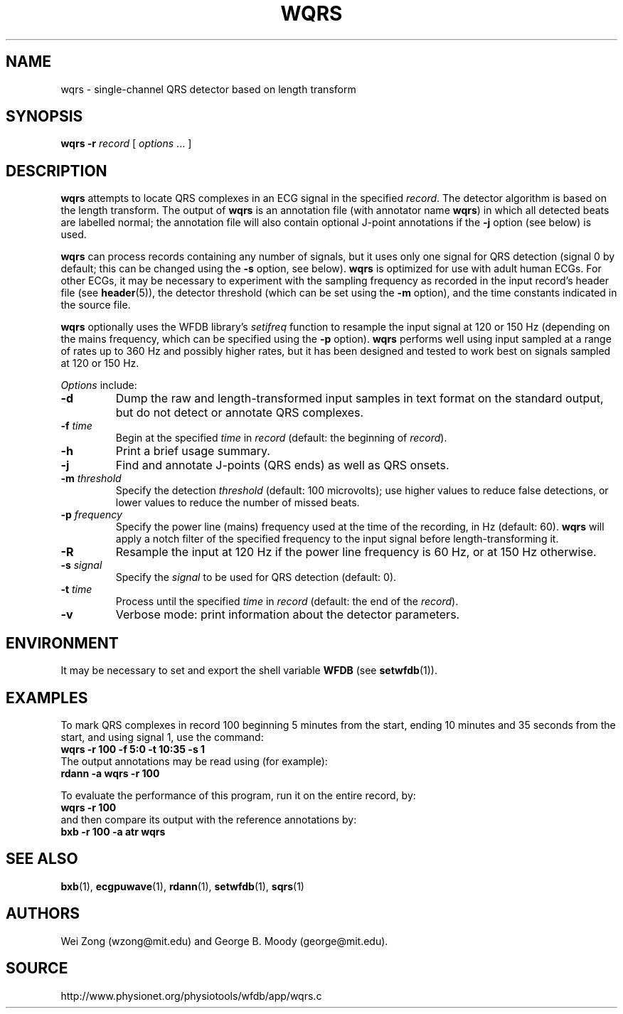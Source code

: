 .TH WQRS 1 "22 November 2002" "WFDB 10.3.0" "WFDB Applications Guide"
.SH NAME
wqrs \- single-channel QRS detector based on length transform
.SH SYNOPSIS
\fBwqrs -r\fR \fIrecord\fR [ \fIoptions\fR ... ]
.SH DESCRIPTION
.PP
\fBwqrs\fR attempts to locate QRS complexes in an ECG signal in the
specified \fIrecord\fR.  The detector algorithm is based on the length
transform.  The output of \fBwqrs\fR is an annotation file (with
annotator name \fBwqrs\fR) in which all detected beats are labelled
normal; the annotation file will also contain optional J-point
annotations if the \fB-j\fR option (see below) is used.
.PP
\fBwqrs\fR can process records containing any number of signals, but
it uses only one signal for QRS detection (signal 0 by default; this
can be changed using the \fB-s\fR option, see below).  \fBwqrs\fR is
optimized for use with adult human ECGs.  For other ECGs, it may be
necessary to experiment with the sampling frequency as recorded in the
input record's header file (see \fBheader\fR(5)), the detector threshold
(which can be set using the \fB-m\fR option), and the time constants
indicated in the source file.
.PP
\fBwqrs\fR optionally uses the WFDB library's \fIsetifreq\fR function
to resample the input signal at 120 or 150 Hz (depending on the mains
frequency, which can be specified using the \fB-p\fR option).  \fBwqrs\fR
performs well using input sampled at a range of rates up to 360 Hz and
possibly higher rates, but it has been designed and tested to work best
on signals sampled at 120 or 150 Hz.
.PP
\fIOptions\fR include:
.TP
\fB-d\fR
Dump the raw and length-transformed input samples in text format on the
standard output, but do not detect or annotate QRS complexes.
.TP
\fB-f\fR \fItime\fR
Begin at the specified \fItime\fR in \fIrecord\fR (default: the beginning of
\fIrecord\fR).
.TP
\fB-h\fR
Print a brief usage summary.
.TP
\fB-j\fR
Find and annotate J-points (QRS ends) as well as QRS onsets.
.TP
\fB-m\fR \fIthreshold\fR
Specify the detection \fIthreshold\fR (default: 100 microvolts);  use higher
values to reduce false detections, or lower values to reduce the number of
missed beats.
.TP
\fB-p\fR \fIfrequency\fR
Specify the power line (mains) frequency used at the time of the recording,
in Hz (default: 60).  \fBwqrs\fR will apply a notch filter of the specified
frequency to the input signal before length-transforming it.
.TP
\fB-R\fR
Resample the input at 120 Hz if the power line frequency is 60 Hz, or at
150 Hz otherwise.
.TP
\fB-s\fR \fIsignal\fR
Specify the \fIsignal\fR to be used for QRS detection (default: 0).
.TP
\fB-t\fR \fItime\fR
Process until the specified \fItime\fR in \fIrecord\fR (default: the end of the
\fIrecord\fR).
.TP
\fB-v\fR
Verbose mode: print information about the detector parameters.
.SH ENVIRONMENT
.PP
It may be necessary to set and export the shell variable \fBWFDB\fR (see
\fBsetwfdb\fR(1)).
.SH EXAMPLES
.PP
To mark QRS complexes in record 100 beginning 5 minutes from the start, ending
10 minutes and 35 seconds from the start, and using signal 1, use the command:
.br
	\fBwqrs -r 100 -f 5:0 -t 10:35 -s 1\fR
.br
The output annotations may be read using (for example):
.br
	\fBrdann -a wqrs -r 100\fR
.PP
To evaluate the performance of this program, run it on the entire record, by:
.br
	\fBwqrs -r 100\fR
.br
and then compare its output with the reference annotations by:
.br
	\fBbxb -r 100 -a atr wqrs\fR
.SH SEE ALSO
\fBbxb\fR(1), \fBecgpuwave\fR(1), \fBrdann\fR(1), \fBsetwfdb\fR(1),
\fBsqrs\fR(1)
.SH AUTHORS
Wei Zong (wzong@mit.edu) and George B. Moody (george@mit.edu).
.SH SOURCE
http://www.physionet.org/physiotools/wfdb/app/wqrs.c
